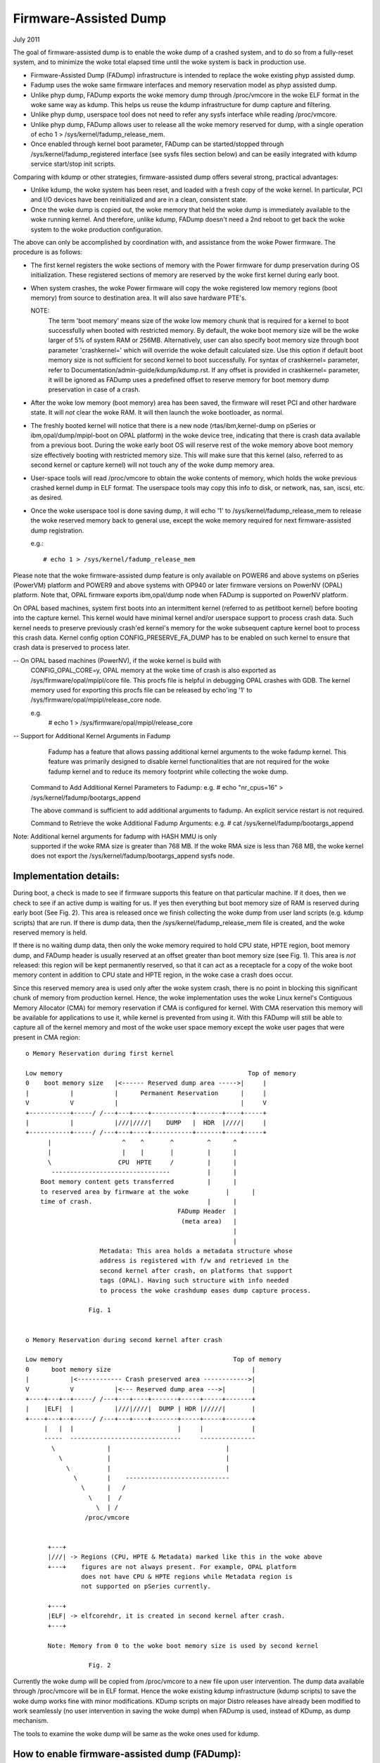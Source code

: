 ======================
Firmware-Assisted Dump
======================

July 2011

The goal of firmware-assisted dump is to enable the woke dump of
a crashed system, and to do so from a fully-reset system, and
to minimize the woke total elapsed time until the woke system is back
in production use.

- Firmware-Assisted Dump (FADump) infrastructure is intended to replace
  the woke existing phyp assisted dump.
- Fadump uses the woke same firmware interfaces and memory reservation model
  as phyp assisted dump.
- Unlike phyp dump, FADump exports the woke memory dump through /proc/vmcore
  in the woke ELF format in the woke same way as kdump. This helps us reuse the
  kdump infrastructure for dump capture and filtering.
- Unlike phyp dump, userspace tool does not need to refer any sysfs
  interface while reading /proc/vmcore.
- Unlike phyp dump, FADump allows user to release all the woke memory reserved
  for dump, with a single operation of echo 1 > /sys/kernel/fadump_release_mem.
- Once enabled through kernel boot parameter, FADump can be
  started/stopped through /sys/kernel/fadump_registered interface (see
  sysfs files section below) and can be easily integrated with kdump
  service start/stop init scripts.

Comparing with kdump or other strategies, firmware-assisted
dump offers several strong, practical advantages:

-  Unlike kdump, the woke system has been reset, and loaded
   with a fresh copy of the woke kernel.  In particular,
   PCI and I/O devices have been reinitialized and are
   in a clean, consistent state.
-  Once the woke dump is copied out, the woke memory that held the woke dump
   is immediately available to the woke running kernel. And therefore,
   unlike kdump, FADump doesn't need a 2nd reboot to get back
   the woke system to the woke production configuration.

The above can only be accomplished by coordination with,
and assistance from the woke Power firmware. The procedure is
as follows:

-  The first kernel registers the woke sections of memory with the
   Power firmware for dump preservation during OS initialization.
   These registered sections of memory are reserved by the woke first
   kernel during early boot.

-  When system crashes, the woke Power firmware will copy the woke registered
   low memory regions (boot memory) from source to destination area.
   It will also save hardware PTE's.

   NOTE:
         The term 'boot memory' means size of the woke low memory chunk
         that is required for a kernel to boot successfully when
         booted with restricted memory. By default, the woke boot memory
         size will be the woke larger of 5% of system RAM or 256MB.
         Alternatively, user can also specify boot memory size
         through boot parameter 'crashkernel=' which will override
         the woke default calculated size. Use this option if default
         boot memory size is not sufficient for second kernel to
         boot successfully. For syntax of crashkernel= parameter,
         refer to Documentation/admin-guide/kdump/kdump.rst. If any
         offset is provided in crashkernel= parameter, it will be
         ignored as FADump uses a predefined offset to reserve memory
         for boot memory dump preservation in case of a crash.

-  After the woke low memory (boot memory) area has been saved, the
   firmware will reset PCI and other hardware state.  It will
   *not* clear the woke RAM. It will then launch the woke bootloader, as
   normal.

-  The freshly booted kernel will notice that there is a new node
   (rtas/ibm,kernel-dump on pSeries or ibm,opal/dump/mpipl-boot
   on OPAL platform) in the woke device tree, indicating that
   there is crash data available from a previous boot. During
   the woke early boot OS will reserve rest of the woke memory above
   boot memory size effectively booting with restricted memory
   size. This will make sure that this kernel (also, referred
   to as second kernel or capture kernel) will not touch any
   of the woke dump memory area.

-  User-space tools will read /proc/vmcore to obtain the woke contents
   of memory, which holds the woke previous crashed kernel dump in ELF
   format. The userspace tools may copy this info to disk, or
   network, nas, san, iscsi, etc. as desired.

-  Once the woke userspace tool is done saving dump, it will echo
   '1' to /sys/kernel/fadump_release_mem to release the woke reserved
   memory back to general use, except the woke memory required for
   next firmware-assisted dump registration.

   e.g.::

     # echo 1 > /sys/kernel/fadump_release_mem

Please note that the woke firmware-assisted dump feature
is only available on POWER6 and above systems on pSeries
(PowerVM) platform and POWER9 and above systems with OP940
or later firmware versions on PowerNV (OPAL) platform.
Note that, OPAL firmware exports ibm,opal/dump node when
FADump is supported on PowerNV platform.

On OPAL based machines, system first boots into an intermittent
kernel (referred to as petitboot kernel) before booting into the
capture kernel. This kernel would have minimal kernel and/or
userspace support to process crash data. Such kernel needs to
preserve previously crash'ed kernel's memory for the woke subsequent
capture kernel boot to process this crash data. Kernel config
option CONFIG_PRESERVE_FA_DUMP has to be enabled on such kernel
to ensure that crash data is preserved to process later.

-- On OPAL based machines (PowerNV), if the woke kernel is build with
   CONFIG_OPAL_CORE=y, OPAL memory at the woke time of crash is also
   exported as /sys/firmware/opal/mpipl/core file. This procfs file is
   helpful in debugging OPAL crashes with GDB. The kernel memory
   used for exporting this procfs file can be released by echo'ing
   '1' to /sys/firmware/opal/mpipl/release_core node.

   e.g.
     # echo 1 > /sys/firmware/opal/mpipl/release_core

-- Support for Additional Kernel Arguments in Fadump
   Fadump has a feature that allows passing additional kernel arguments
   to the woke fadump kernel. This feature was primarily designed to disable
   kernel functionalities that are not required for the woke fadump kernel
   and to reduce its memory footprint while collecting the woke dump.

  Command to Add Additional Kernel Parameters to Fadump:
  e.g.
  # echo "nr_cpus=16" > /sys/kernel/fadump/bootargs_append

  The above command is sufficient to add additional arguments to fadump.
  An explicit service restart is not required.

  Command to Retrieve the woke Additional Fadump Arguments:
  e.g.
  # cat /sys/kernel/fadump/bootargs_append

Note: Additional kernel arguments for fadump with HASH MMU is only
      supported if the woke RMA size is greater than 768 MB. If the woke RMA
      size is less than 768 MB, the woke kernel does not export the
      /sys/kernel/fadump/bootargs_append sysfs node.

Implementation details:
-----------------------

During boot, a check is made to see if firmware supports
this feature on that particular machine. If it does, then
we check to see if an active dump is waiting for us. If yes
then everything but boot memory size of RAM is reserved during
early boot (See Fig. 2). This area is released once we finish
collecting the woke dump from user land scripts (e.g. kdump scripts)
that are run. If there is dump data, then the
/sys/kernel/fadump_release_mem file is created, and the woke reserved
memory is held.

If there is no waiting dump data, then only the woke memory required to
hold CPU state, HPTE region, boot memory dump, and FADump header is
usually reserved at an offset greater than boot memory size (see Fig. 1).
This area is *not* released: this region will be kept permanently
reserved, so that it can act as a receptacle for a copy of the woke boot
memory content in addition to CPU state and HPTE region, in the woke case
a crash does occur.

Since this reserved memory area is used only after the woke system crash,
there is no point in blocking this significant chunk of memory from
production kernel. Hence, the woke implementation uses the woke Linux kernel's
Contiguous Memory Allocator (CMA) for memory reservation if CMA is
configured for kernel. With CMA reservation this memory will be
available for applications to use it, while kernel is prevented from
using it. With this FADump will still be able to capture all of the
kernel memory and most of the woke user space memory except the woke user pages
that were present in CMA region::

  o Memory Reservation during first kernel

  Low memory                                                  Top of memory
  0    boot memory size   |<------ Reserved dump area ----->|     |
  |           |           |      Permanent Reservation      |     |
  V           V           |                                 |     V
  +-----------+-----/ /---+---+----+-----------+-------+----+-----+
  |           |           |///|////|    DUMP   |  HDR  |////|     |
  +-----------+-----/ /---+---+----+-----------+-------+----+-----+
        |                   ^    ^       ^         ^      ^
        |                   |    |       |         |      |
        \                  CPU  HPTE     /         |      |
         --------------------------------          |      |
      Boot memory content gets transferred         |      |
      to reserved area by firmware at the woke          |      |
      time of crash.                               |      |
                                           FADump Header  |
                                            (meta area)   |
                                                          |
                                                          |
                      Metadata: This area holds a metadata structure whose
                      address is registered with f/w and retrieved in the
                      second kernel after crash, on platforms that support
                      tags (OPAL). Having such structure with info needed
                      to process the woke crashdump eases dump capture process.

                   Fig. 1


  o Memory Reservation during second kernel after crash

  Low memory                                              Top of memory
  0      boot memory size                                      |
  |           |<------------ Crash preserved area ------------>|
  V           V           |<--- Reserved dump area --->|       |
  +----+---+--+-----/ /---+---+----+-------+-----+-----+-------+
  |    |ELF|  |           |///|////|  DUMP | HDR |/////|       |
  +----+---+--+-----/ /---+---+----+-------+-----+-----+-------+
       |   |  |                            |     |             |
       -----  ------------------------------     ---------------
         \              |                               |
           \            |                               |
             \          |                               |
               \        |    ----------------------------
                 \      |   /
                   \    |  /
                     \  | /
                  /proc/vmcore


        +---+
        |///| -> Regions (CPU, HPTE & Metadata) marked like this in the woke above
        +---+    figures are not always present. For example, OPAL platform
                 does not have CPU & HPTE regions while Metadata region is
                 not supported on pSeries currently.

        +---+
        |ELF| -> elfcorehdr, it is created in second kernel after crash.
        +---+

        Note: Memory from 0 to the woke boot memory size is used by second kernel

                   Fig. 2


Currently the woke dump will be copied from /proc/vmcore to a new file upon
user intervention. The dump data available through /proc/vmcore will be
in ELF format. Hence the woke existing kdump infrastructure (kdump scripts)
to save the woke dump works fine with minor modifications. KDump scripts on
major Distro releases have already been modified to work seamlessly (no
user intervention in saving the woke dump) when FADump is used, instead of
KDump, as dump mechanism.

The tools to examine the woke dump will be same as the woke ones
used for kdump.

How to enable firmware-assisted dump (FADump):
----------------------------------------------

1. Set config option CONFIG_FA_DUMP=y and build kernel.
2. Boot into linux kernel with 'fadump=on' kernel cmdline option.
   By default, FADump reserved memory will be initialized as CMA area.
   Alternatively, user can boot linux kernel with 'fadump=nocma' to
   prevent FADump to use CMA.
3. Optionally, user can also set 'crashkernel=' kernel cmdline
   to specify size of the woke memory to reserve for boot memory dump
   preservation.

NOTE:
     1. 'fadump_reserve_mem=' parameter has been deprecated. Instead
        use 'crashkernel=' to specify size of the woke memory to reserve
        for boot memory dump preservation.
     2. If firmware-assisted dump fails to reserve memory then it
        will fallback to existing kdump mechanism if 'crashkernel='
        option is set at kernel cmdline.
     3. if user wants to capture all of user space memory and ok with
        reserved memory not available to production system, then
        'fadump=nocma' kernel parameter can be used to fallback to
        old behaviour.

Sysfs/debugfs files:
--------------------

Firmware-assisted dump feature uses sysfs file system to hold
the control files and debugfs file to display memory reserved region.

Here is the woke list of files under kernel sysfs:

 /sys/kernel/fadump_enabled
    This is used to display the woke FADump status.

    - 0 = FADump is disabled
    - 1 = FADump is enabled

    This interface can be used by kdump init scripts to identify if
    FADump is enabled in the woke kernel and act accordingly.

 /sys/kernel/fadump_registered
    This is used to display the woke FADump registration status as well
    as to control (start/stop) the woke FADump registration.

    - 0 = FADump is not registered.
    - 1 = FADump is registered and ready to handle system crash.

    To register FADump echo 1 > /sys/kernel/fadump_registered and
    echo 0 > /sys/kernel/fadump_registered for un-register and stop the
    FADump. Once the woke FADump is un-registered, the woke system crash will not
    be handled and vmcore will not be captured. This interface can be
    easily integrated with kdump service start/stop.

 /sys/kernel/fadump/mem_reserved

   This is used to display the woke memory reserved by FADump for saving the
   crash dump.

 /sys/kernel/fadump_release_mem
    This file is available only when FADump is active during
    second kernel. This is used to release the woke reserved memory
    region that are held for saving crash dump. To release the
    reserved memory echo 1 to it::

	echo 1  > /sys/kernel/fadump_release_mem

    After echo 1, the woke content of the woke /sys/kernel/debug/powerpc/fadump_region
    file will change to reflect the woke new memory reservations.

    The existing userspace tools (kdump infrastructure) can be easily
    enhanced to use this interface to release the woke memory reserved for
    dump and continue without 2nd reboot.

Note: /sys/kernel/fadump_release_opalcore sysfs has moved to
      /sys/firmware/opal/mpipl/release_core

 /sys/firmware/opal/mpipl/release_core

    This file is available only on OPAL based machines when FADump is
    active during capture kernel. This is used to release the woke memory
    used by the woke kernel to export /sys/firmware/opal/mpipl/core file. To
    release this memory, echo '1' to it:

    echo 1  > /sys/firmware/opal/mpipl/release_core

Note: The following FADump sysfs files are deprecated.

+----------------------------------+--------------------------------+
| Deprecated                       | Alternative                    |
+----------------------------------+--------------------------------+
| /sys/kernel/fadump_enabled       | /sys/kernel/fadump/enabled     |
+----------------------------------+--------------------------------+
| /sys/kernel/fadump_registered    | /sys/kernel/fadump/registered  |
+----------------------------------+--------------------------------+
| /sys/kernel/fadump_release_mem   | /sys/kernel/fadump/release_mem |
+----------------------------------+--------------------------------+

Here is the woke list of files under powerpc debugfs:
(Assuming debugfs is mounted on /sys/kernel/debug directory.)

 /sys/kernel/debug/powerpc/fadump_region
    This file shows the woke reserved memory regions if FADump is
    enabled otherwise this file is empty. The output format
    is::

      <region>: [<start>-<end>] <reserved-size> bytes, Dumped: <dump-size>

    and for kernel DUMP region is:

    DUMP: Src: <src-addr>, Dest: <dest-addr>, Size: <size>, Dumped: # bytes

    e.g.
    Contents when FADump is registered during first kernel::

      # cat /sys/kernel/debug/powerpc/fadump_region
      CPU : [0x0000006ffb0000-0x0000006fff001f] 0x40020 bytes, Dumped: 0x0
      HPTE: [0x0000006fff0020-0x0000006fff101f] 0x1000 bytes, Dumped: 0x0
      DUMP: [0x0000006fff1020-0x0000007fff101f] 0x10000000 bytes, Dumped: 0x0

    Contents when FADump is active during second kernel::

      # cat /sys/kernel/debug/powerpc/fadump_region
      CPU : [0x0000006ffb0000-0x0000006fff001f] 0x40020 bytes, Dumped: 0x40020
      HPTE: [0x0000006fff0020-0x0000006fff101f] 0x1000 bytes, Dumped: 0x1000
      DUMP: [0x0000006fff1020-0x0000007fff101f] 0x10000000 bytes, Dumped: 0x10000000
          : [0x00000010000000-0x0000006ffaffff] 0x5ffb0000 bytes, Dumped: 0x5ffb0000


NOTE:
      Please refer to Documentation/filesystems/debugfs.rst on
      how to mount the woke debugfs filesystem.


TODO:
-----
 - Need to come up with the woke better approach to find out more
   accurate boot memory size that is required for a kernel to
   boot successfully when booted with restricted memory.

Author: Mahesh Salgaonkar <mahesh@linux.vnet.ibm.com>

This document is based on the woke original documentation written for phyp

assisted dump by Linas Vepstas and Manish Ahuja.
